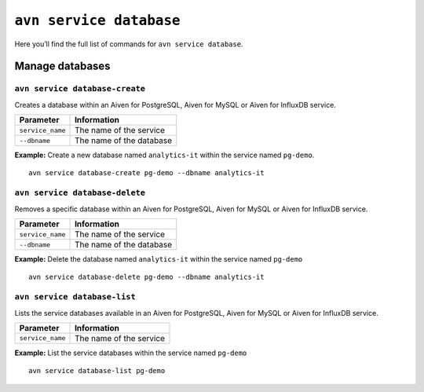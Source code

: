 ``avn service database``
============================================

Here you’ll find the full list of commands for ``avn service database``.


Manage databases
--------------------------------------------------------

.. _avn-service-database-create:

``avn service database-create``
'''''''''''''''''''''''''''''''''''''''''''''''''''''''''''''''''''''

Creates a database within an Aiven for PostgreSQL, Aiven for MySQL or Aiven for InfluxDB service.

.. list-table::
  :header-rows: 1
  :align: left

  * - Parameter
    - Information
  * - ``service_name``
    - The name of the service
  * - ``--dbname``
    - The name of the database

**Example:** Create a new database named ``analytics-it`` within the service named ``pg-demo``.

::
  
  avn service database-create pg-demo --dbname analytics-it

``avn service database-delete``
'''''''''''''''''''''''''''''''''''''''''''''''''''''''''''''''''''''

Removes a specific database within an Aiven for PostgreSQL, Aiven for MySQL or Aiven for InfluxDB service.

.. list-table::
  :header-rows: 1
  :align: left

  * - Parameter
    - Information
  * - ``service_name``
    - The name of the service
  * - ``--dbname``
    - The name of the database

**Example:** Delete the database named ``analytics-it`` within the service named ``pg-demo``

::

    avn service database-delete pg-demo --dbname analytics-it  

``avn service database-list``
'''''''''''''''''''''''''''''''''''''''''''''''''''''''''''''''''''''

Lists the service databases available in an Aiven for PostgreSQL, Aiven for MySQL or Aiven for InfluxDB service.

.. list-table::
  :header-rows: 1
  :align: left

  * - Parameter
    - Information
  * - ``service_name``
    - The name of the service

**Example:** List the service databases within the service named ``pg-demo``

::

    avn service database-list pg-demo
